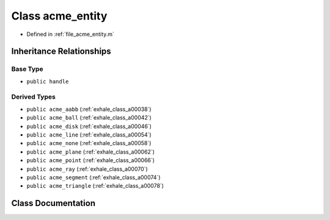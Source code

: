 .. _exhale_class_a00050:

Class acme_entity
=================

- Defined in :ref:`file_acme_entity.m`


Inheritance Relationships
-------------------------

Base Type
*********

- ``public handle``


Derived Types
*************

- ``public acme_aabb`` (:ref:`exhale_class_a00038`)
- ``public acme_ball`` (:ref:`exhale_class_a00042`)
- ``public acme_disk`` (:ref:`exhale_class_a00046`)
- ``public acme_line`` (:ref:`exhale_class_a00054`)
- ``public acme_none`` (:ref:`exhale_class_a00058`)
- ``public acme_plane`` (:ref:`exhale_class_a00062`)
- ``public acme_point`` (:ref:`exhale_class_a00066`)
- ``public acme_ray`` (:ref:`exhale_class_a00070`)
- ``public acme_segment`` (:ref:`exhale_class_a00074`)
- ``public acme_triangle`` (:ref:`exhale_class_a00078`)


Class Documentation
-------------------


.. doxygenclass:: acme_entity
   :project: doc_matlab
   :project: doc_matlab
   :members:
   :protected-members:
   :undoc-members:
